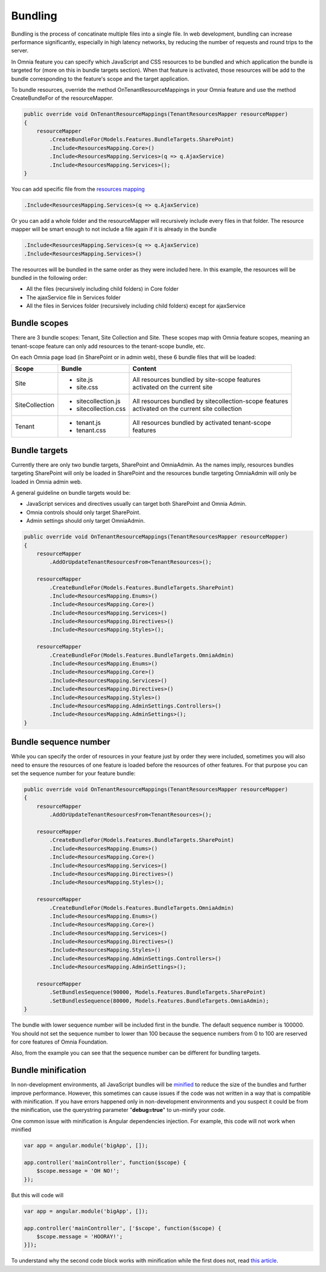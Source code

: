 Bundling
============================

Bundling is the process of concatinate multiple files into a single file. In web development, bundling can increase performance significantly, especially in high latency networks, by reducing the number of requests and round trips to the server. 

In Omnia feature you can specify which JavaScript and CSS resources to be bundled and which application the bundle is targeted for (more on this in bundle targets section). When that feature is activated, those resources will be add to the bundle corresponding to the feature's scope and the target application.

To bundle resources, override the method OnTenantResourceMappings in your Omnia feature and use the method CreateBundleFor of the resourceMapper. 

.. code-block:: c#

    public override void OnTenantResourceMappings(TenantResourcesMapper resourceMapper)
    {
        resourceMapper
            .CreateBundleFor(Models.Features.BundleTargets.SharePoint)                            
            .Include<ResourcesMapping.Core>()
            .Include<ResourcesMapping.Services>(q => q.AjaxService)
            .Include<ResourcesMapping.Services>();
    }     

You can add specific file from the `resources mapping </fundamentals/resource-mappings.html>`_

.. code-block:: c#

    .Include<ResourcesMapping.Services>(q => q.AjaxService)

Or you can add a whole folder and the resourceMapper will recursively include every files in that folder. The resource mapper will be smart enough to not include a file again if it is already in the bundle

.. code-block:: c#

    .Include<ResourcesMapping.Services>(q => q.AjaxService)
    .Include<ResourcesMapping.Services>()

The resources will be bundled in the same order as they were included here. In this example, the resources will be bundled in the following order:

- All the files (recursively including child folders) in Core folder
- The ajaxService file in Services folder 
- All the files in Services folder (recursively including child folders) except for ajaxService

Bundle scopes
--------------------------------------------------

There are 3 bundle scopes: Tenant, Site Collection and Site. These scopes map with Omnia feature scopes, meaning an tenant-scope feature can only add resources to the tenant-scope bundle, etc.

On each Omnia page load (in SharePoint or in admin web), these 6 bundle files that will be loaded:

+------------------+---------------------------------------------------------------+----------------------------------------------------------+
| Scope            | Bundle                                                        | Content                                                  |
+==================+===============================================================+==========================================================+
| Site             | - site.js                                                     | | All resources bundled by site-scope features           |
|                  | - site.css                                                    | | activated on the current site                          |
|                  |                                                               |                                                          |
|                  |                                                               |                                                          |
|                  |                                                               |                                                          |
+------------------+---------------------------------------------------------------+----------------------------------------------------------+
| SiteCollection   | - sitecollection.js                                           | | All resources bundled by sitecollection-scope features | 
|                  | - sitecollection.css                                          | | activated on the current site collection               |
|                  |                                                               |                                                          |
+------------------+---------------------------------------------------------------+----------------------------------------------------------+
| Tenant           | - tenant.js                                                   | | All resources bundled by activated tenant-scope        |
|                  | - tenant.css                                                  | | features                                               |
|                  |                                                               |                                                          |
+------------------+---------------------------------------------------------------+----------------------------------------------------------+


Bundle targets
--------------------------------------------------

Currently there are only two bundle targets, SharePoint and OmniaAdmin. As the names imply, resources bundles targeting SharePoint will only be loaded in SharePoint and the resources bundle targeting OmniaAdmin will only be loaded in Omnia admin web.

A general guideline on bundle targets would be:

- JavaScript services and directives usually can target both SharePoint and Omnia Admin.
- Omnia controls should only target SharePoint.
- Admin settings should only target OmniaAdmin.

.. code-block:: c#

    public override void OnTenantResourceMappings(TenantResourcesMapper resourceMapper)
    {
        resourceMapper
            .AddOrUpdateTenantResourcesFrom<TenantResources>();

        resourceMapper
            .CreateBundleFor(Models.Features.BundleTargets.SharePoint)                
            .Include<ResourcesMapping.Enums>()
            .Include<ResourcesMapping.Core>()
            .Include<ResourcesMapping.Services>()
            .Include<ResourcesMapping.Directives>()
            .Include<ResourcesMapping.Styles>();

        resourceMapper
            .CreateBundleFor(Models.Features.BundleTargets.OmniaAdmin)                
            .Include<ResourcesMapping.Enums>()
            .Include<ResourcesMapping.Core>()
            .Include<ResourcesMapping.Services>()
            .Include<ResourcesMapping.Directives>()
            .Include<ResourcesMapping.Styles>()
            .Include<ResourcesMapping.AdminSettings.Controllers>()
            .Include<ResourcesMapping.AdminSettings>();        
    }     

Bundle sequence number
--------------------------------------------------

While you can specify the order of resources in your feature just by order they were included, sometimes you will also need to ensure the resources of one feature is loaded before the resources of other features. For that purpose you can set the sequence number for your feature bundle: 

.. code-block:: c#

    public override void OnTenantResourceMappings(TenantResourcesMapper resourceMapper)
    {
        resourceMapper
            .AddOrUpdateTenantResourcesFrom<TenantResources>();

        resourceMapper
            .CreateBundleFor(Models.Features.BundleTargets.SharePoint)                
            .Include<ResourcesMapping.Enums>()
            .Include<ResourcesMapping.Core>()
            .Include<ResourcesMapping.Services>()
            .Include<ResourcesMapping.Directives>()
            .Include<ResourcesMapping.Styles>();

        resourceMapper
            .CreateBundleFor(Models.Features.BundleTargets.OmniaAdmin)                
            .Include<ResourcesMapping.Enums>()
            .Include<ResourcesMapping.Core>()
            .Include<ResourcesMapping.Services>()
            .Include<ResourcesMapping.Directives>()
            .Include<ResourcesMapping.Styles>()
            .Include<ResourcesMapping.AdminSettings.Controllers>()
            .Include<ResourcesMapping.AdminSettings>();
        
        resourceMapper
            .SetBundlesSequence(90000, Models.Features.BundleTargets.SharePoint)
            .SetBundlesSequence(80000, Models.Features.BundleTargets.OmniaAdmin);
    }     

The bundle with lower sequence number will be included first in the bundle. The default sequence number is 100000. You should not set the sequence number to lower than 100 because the sequence numbers from 0 to 100 are reserved for core features of Omnia Foundation.

Also, from the example you can see that the sequence number can be different for bundling targets.

Bundle minification
--------------------------------------------------

In non-development environments, all JavaScript bundles will be `minified <https://en.wikipedia.org/wiki/Minification_(programming)>`_ to reduce the size of the bundles and further improve performance. However, this sometimes can cause issues if the code was not written in a way that is compatible with minification. If you have errors happened only in non-development environments and you suspect it could be from the minification, use the querystring parameter "**debug=true**" to un-minify your code.

One common issue with minification is Angular dependencies injection. For example, this code will not work when minified

.. code-block:: javascript

    var app = angular.module('bigApp', []);

    app.controller('mainController', function($scope) {
        $scope.message = 'OH NO!';  
    });

But this will code will

.. code-block:: javascript

    var app = angular.module('bigApp', []);

    app.controller('mainController', ['$scope', function($scope) {
        $scope.message = 'HOORAY!'; 
    }]);       


To understand why the second code block works with minification while the first does not, read `this article <https://scotch.io/tutorials/declaring-angularjs-modules-for-minification>`_.


